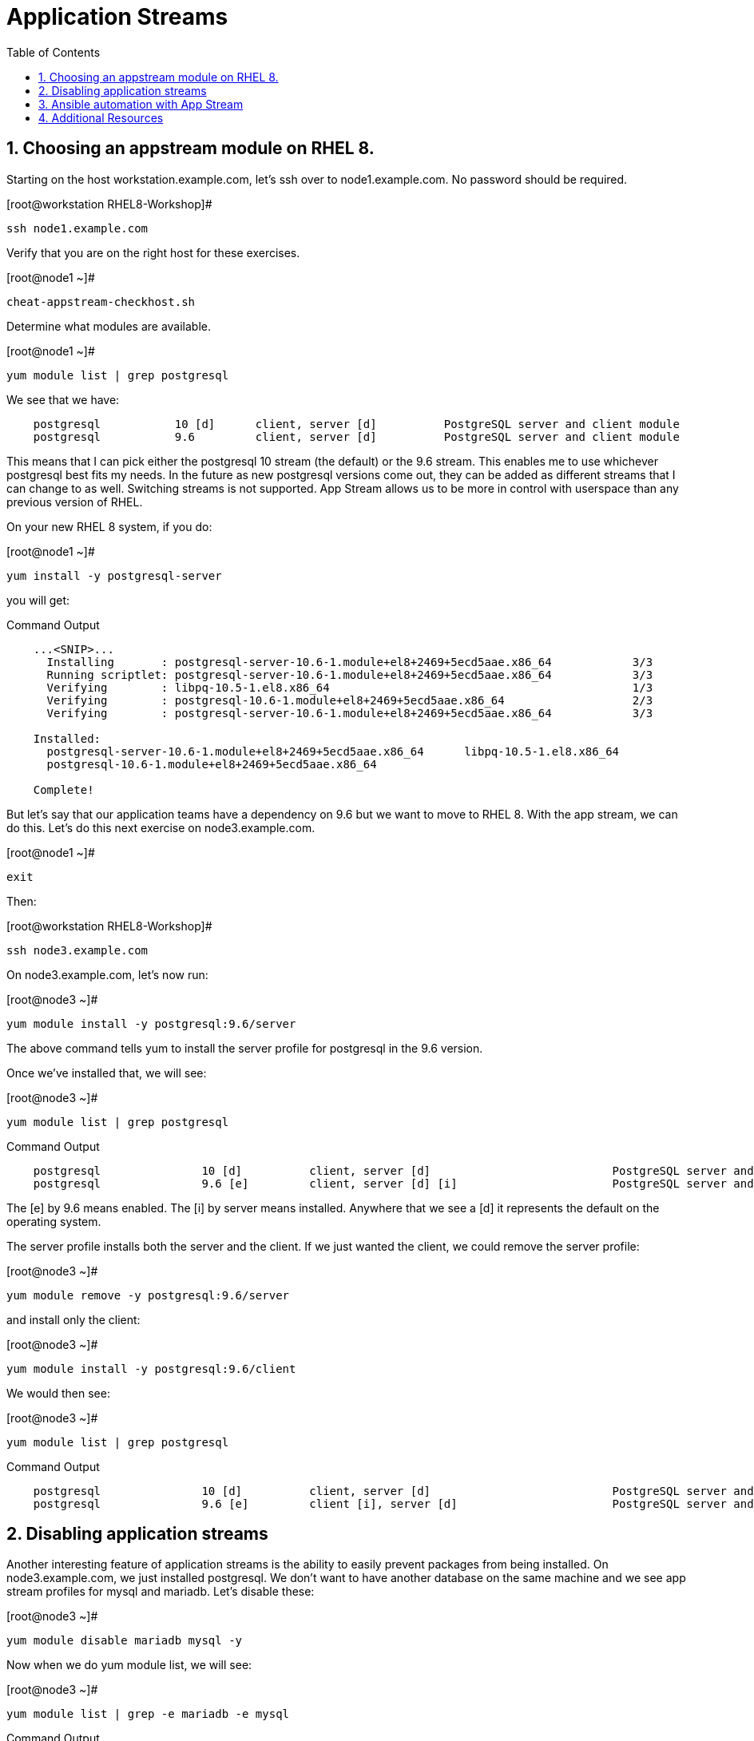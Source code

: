 :sectnums:
:sectnumlevels: 3
ifdef::env-github[]
:tip-caption: :bulb:
:note-caption: :information_source:
:important-caption: :heavy_exclamation_mark:
:caution-caption: :fire:
:warning-caption: :warning:
endif::[]


:toc:
:toclevels: 1

= Application Streams

== Choosing an appstream module on RHEL 8.


Starting on the host workstation.example.com, let’s ssh over to node1.example.com. No password should be required.

.[root@workstation RHEL8-Workshop]#
----
ssh node1.example.com
----

Verify that you are on the right host for these exercises.

.[root@node1 ~]#
----
cheat-appstream-checkhost.sh
----

Determine what modules are available.

.[root@node1 ~]#
----
yum module list | grep postgresql
----

We see that we have:

[source,indent=4]
----
postgresql           10 [d]      client, server [d]          PostgreSQL server and client module
postgresql           9.6         client, server [d]          PostgreSQL server and client module
----

This means that I can pick either the postgresql 10 stream (the default)
or the 9.6 stream. This enables me to use whichever postgresql best fits my needs. In the future as new postgresql versions come out, they
can be added as different streams that I can change to as well.
Switching streams is not supported. App Stream allows us to be more in
control with userspace than any previous version of RHEL.

On your new RHEL 8 system, if you do:

.[root@node1 ~]#
----
yum install -y postgresql-server
----

you will get:

.Command Output
[source,indent=4]
----
...<SNIP>...
  Installing       : postgresql-server-10.6-1.module+el8+2469+5ecd5aae.x86_64            3/3
  Running scriptlet: postgresql-server-10.6-1.module+el8+2469+5ecd5aae.x86_64            3/3
  Verifying        : libpq-10.5-1.el8.x86_64                                             1/3
  Verifying        : postgresql-10.6-1.module+el8+2469+5ecd5aae.x86_64                   2/3
  Verifying        : postgresql-server-10.6-1.module+el8+2469+5ecd5aae.x86_64            3/3

Installed:
  postgresql-server-10.6-1.module+el8+2469+5ecd5aae.x86_64      libpq-10.5-1.el8.x86_64
  postgresql-10.6-1.module+el8+2469+5ecd5aae.x86_64

Complete!
----

But let’s say that our application teams have a dependency on 9.6 but we
want to move to RHEL 8. With the app stream, we can do this. Let's do this next exercise on node3.example.com. 

.[root@node1 ~]#
----
exit
----

Then:

.[root@workstation RHEL8-Workshop]#
----
ssh node3.example.com
----

On node3.example.com, let’s now run:

.[root@node3 ~]#
----
yum module install -y postgresql:9.6/server
----

The above command tells yum to install the server profile for postgresql
in the 9.6 version.

Once we’ve installed that, we will see:

.[root@node3 ~]#
----
yum module list | grep postgresql
----

.Command Output
[source,indent=4]
----
postgresql               10 [d]          client, server [d]                           PostgreSQL server and client module
postgresql               9.6 [e]         client, server [d] [i]                       PostgreSQL server and client module
----

The [e] by 9.6 means enabled. The [i] by server means installed.
Anywhere that we see a [d] it represents the default on the operating
system.

The server profile installs both the server and the client. If we just
wanted the client, we could remove the server profile:

.[root@node3 ~]#
----
yum module remove -y postgresql:9.6/server
----

and install only the client:

.[root@node3 ~]#
----
yum module install -y postgresql:9.6/client
----

We would then see:

.[root@node3 ~]#
----
yum module list | grep postgresql
----

.Command Output
[source,indent=4]
----
postgresql               10 [d]          client, server [d]                           PostgreSQL server and client module
postgresql               9.6 [e]         client [i], server [d]                       PostgreSQL server and client module
----

== Disabling application streams

Another interesting feature of application streams is the ability to
easily prevent packages from being installed. On node3.example.com, we
just installed postgresql. We don’t want to have another database on the
same machine and we see app stream profiles for mysql and mariadb. Let’s
disable these:

.[root@node3 ~]#
----
yum module disable mariadb mysql -y
----

Now when we do yum module list, we will see:

.[root@node3 ~]#
----
yum module list | grep -e mariadb -e mysql
----

.Command Output
[source,indent=4]
----
mariadb                  10.3 [d][x]     client, server [d], galera                   MariaDB Module
mysql                    8.0 [d][x]      client, server [d]                           MySQL Module
----

The [x] stands for disabled. When we run:

.[root@node3 ~]#
----
yum install mariadb -y
----

we get:

.Command Output
[source,indent=4]
----
No match for argument: mariadb
Error: Unable to find a match
----

To re-enable these app streams and allow the packages to be installed,
the command is:

.[root@node3 ~]#
----
yum module enable mariadb mysql -y
----

You may now switch back to the workstation:

.[root@node3 ~]#
----
exit
----

== Ansible automation with App Stream

App Stream operations can be performed in ansible with the dnf module,
like such:

[source,yaml]
----
- name: install the postgresql 9.6 stream with the client profile.
  dnf:
    name: '@postgresql:9.6/client'
    state: present
----

On the workstation, as root, run:

.[root@workstation ~]#
----
cd ~/RHEL8-Workshop/config
----

.[root@workstation config]#
----
ansible-playbook ../playbooks/appstream-pgsql.yml
----

then:

.[root@workstation config]#
----
ansible rhel8 -o -a "rpm -q postgresql-server"
----

You should have postgresql-server 10.6 on node1 and 9.6 on node3 and no
postgresql-server on node2.

and:

.[root@workstation config]#
----
ansible rhel8 -o -a "rpm -q postgresql"
----

You should have postgresql 10.6 on nodes 1 and 2 and postgresql 9.6 on
node3.

== Additional Resources

Red Hat Documentation

    * link:https://access.redhat.com/documentation/en-us/red_hat_enterprise_linux/8/html/using_application_stream/index[USING APPLICATION STREAM]


[discrete]
== End of Unit

link:../RHEL8-Workshop.adoc#toc[Return to TOC]

////
Always end files with a blank line to avoid include problems.
////
